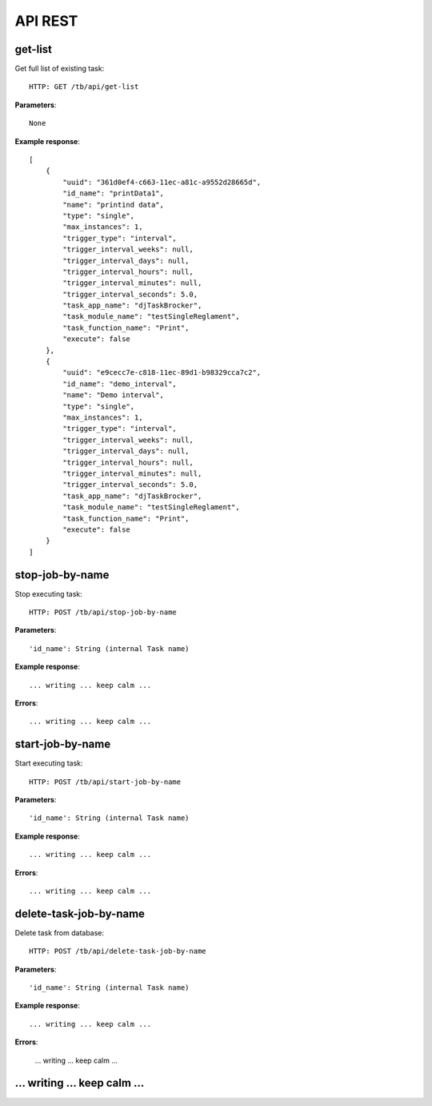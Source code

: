 ########
API REST
########


get-list
========

Get full list of existing task::

    HTTP: GET /tb/api/get-list

**Parameters**::

    None

**Example response**::

    [
        {
            "uuid": "361d0ef4-c663-11ec-a81c-a9552d28665d",
            "id_name": "printData1",
            "name": "printind data",
            "type": "single",
            "max_instances": 1,
            "trigger_type": "interval",
            "trigger_interval_weeks": null,
            "trigger_interval_days": null,
            "trigger_interval_hours": null,
            "trigger_interval_minutes": null,
            "trigger_interval_seconds": 5.0,
            "task_app_name": "djTaskBrocker",
            "task_module_name": "testSingleReglament",
            "task_function_name": "Print",
            "execute": false
        },
        {
            "uuid": "e9cecc7e-c818-11ec-89d1-b98329cca7c2",
            "id_name": "demo_interval",
            "name": "Demo interval",
            "type": "single",
            "max_instances": 1,
            "trigger_type": "interval",
            "trigger_interval_weeks": null,
            "trigger_interval_days": null,
            "trigger_interval_hours": null,
            "trigger_interval_minutes": null,
            "trigger_interval_seconds": 5.0,
            "task_app_name": "djTaskBrocker",
            "task_module_name": "testSingleReglament",
            "task_function_name": "Print",
            "execute": false
        }
    ]


stop-job-by-name
================

Stop executing task::

    HTTP: POST /tb/api/stop-job-by-name

**Parameters**::

    'id_name': String (internal Task name)


**Example response**::

    ... writing ... keep calm ...

**Errors**::

    ... writing ... keep calm ...


start-job-by-name
=================

Start executing task::

    HTTP: POST /tb/api/start-job-by-name

**Parameters**::

    'id_name': String (internal Task name)

**Example response**::

    ... writing ... keep calm ...

**Errors**::

    ... writing ... keep calm ...


delete-task-job-by-name
=======================

Delete task from database::

    HTTP: POST /tb/api/delete-task-job-by-name

**Parameters**::

    'id_name': String (internal Task name)

**Example response**::

    ... writing ... keep calm ...

**Errors**:

    ... writing ... keep calm ...


... writing ... keep calm ...
=============================
